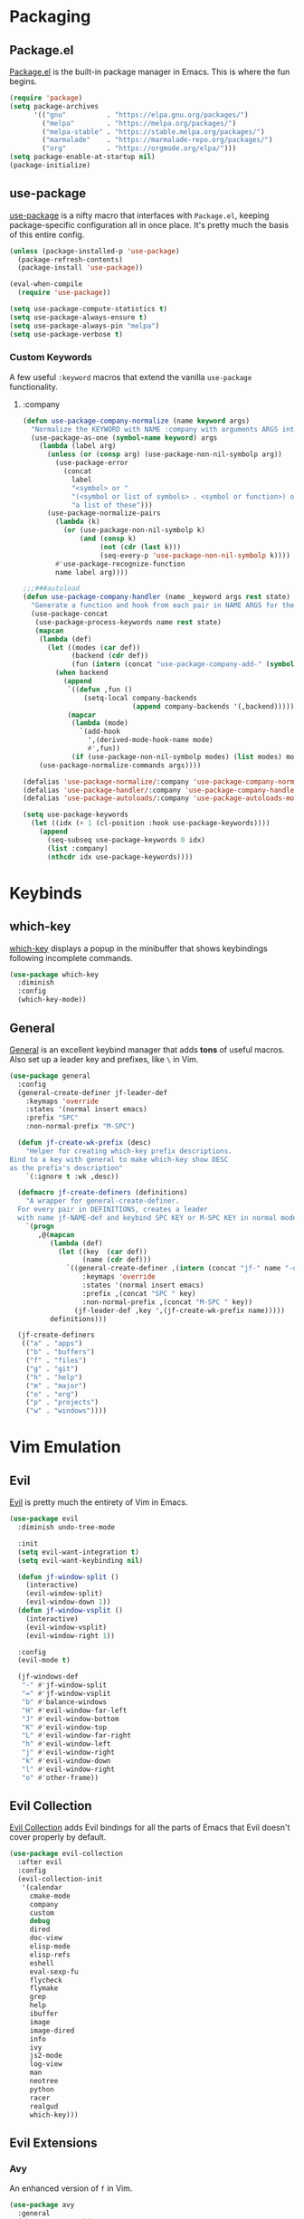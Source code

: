 * Packaging
** Package.el
[[http://wikemacs.org/wiki/Package.el][Package.el]] is the built-in package manager in Emacs. This is where the fun begins.
#+BEGIN_SRC emacs-lisp
  (require 'package)
  (setq package-archives
        '(("gnu"          . "https://elpa.gnu.org/packages/")
          ("melpa"        . "https://melpa.org/packages/")
          ("melpa-stable" . "https://stable.melpa.org/packages/")
          ("marmalade"    . "https://marmalade-repo.org/packages/")
          ("org"          . "https://orgmode.org/elpa/")))
  (setq package-enable-at-startup nil)
  (package-initialize)
#+END_SRC
** use-package
[[https://github.com/jwiegley/use-package][use-package]] is a nifty macro that interfaces with =Package.el=, keeping package-specific
configuration all in once place. It's pretty much the basis of this entire config.
#+BEGIN_SRC emacs-lisp
  (unless (package-installed-p 'use-package)
    (package-refresh-contents)
    (package-install 'use-package))

  (eval-when-compile
    (require 'use-package))

  (setq use-package-compute-statistics t)
  (setq use-package-always-ensure t)
  (setq use-package-always-pin "melpa")
  (setq use-package-verbose t)
#+END_SRC
*** Custom Keywords
A few useful =:keyword= macros that extend the vanilla =use-package= functionality.
**** :company
#+BEGIN_SRC emacs-lisp
  (defun use-package-company-normalize (name keyword args)
    "Normalize the KEYWORD with NAME :company with arguments ARGS into a list of pairs for the handler."
    (use-package-as-one (symbol-name keyword) args
      (lambda (label arg)
        (unless (or (consp arg) (use-package-non-nil-symbolp arg))
          (use-package-error
            (concat
              label
              "<symbol> or "
              "(<symbol or list of symbols> . <symbol or function>) or "
              "a list of these")))
        (use-package-normalize-pairs
          (lambda (k)
            (or (use-package-non-nil-symbolp k)
                (and (consp k)
                     (not (cdr (last k)))
                     (seq-every-p 'use-package-non-nil-symbolp k))))
          #'use-package-recognize-function
          name label arg))))

  ;;;###autoload
  (defun use-package-company-handler (name _keyword args rest state)
    "Generate a function and hook from each pair in NAME ARGS for the keyword with NAME :company, appending the forms to the ‘use-package’ declaration specified by REST and STATE."
    (use-package-concat
     (use-package-process-keywords name rest state)
     (mapcan
      (lambda (def)
        (let ((modes (car def))
              (backend (cdr def))
              (fun (intern (concat "use-package-company-add-" (symbol-name (cdr def))))))
          (when backend
            (append
             `((defun ,fun ()
                 (setq-local company-backends
                             (append company-backends '(,backend)))))
             (mapcar
              (lambda (mode)
                `(add-hook
                  ',(derived-mode-hook-name mode)
                  #',fun))
              (if (use-package-non-nil-symbolp modes) (list modes) modes))))))
      (use-package-normalize-commands args))))

  (defalias 'use-package-normalize/:company 'use-package-company-normalize)
  (defalias 'use-package-handler/:company 'use-package-company-handler)
  (defalias 'use-package-autoloads/:company 'use-package-autoloads-mode)

  (setq use-package-keywords
    (let ((idx (+ 1 (cl-position :hook use-package-keywords))))
      (append
        (seq-subseq use-package-keywords 0 idx)
        (list :company)
        (nthcdr idx use-package-keywords))))
#+END_SRC
* Keybinds
** which-key
[[https://github.com/justbur/emacs-which-key][which-key]] displays a popup in the minibuffer that shows 
keybindings following incomplete commands.
#+BEGIN_SRC emacs-lisp
  (use-package which-key
    :diminish
    :config
    (which-key-mode))
#+END_SRC
** General
[[https://github.com/noctuid/general.el][General]] is an excellent keybind manager that adds *tons* of useful macros.
Also set up a leader key and prefixes, like =\= in Vim.
#+BEGIN_SRC emacs-lisp
  (use-package general
    :config
    (general-create-definer jf-leader-def
      :keymaps 'override
      :states '(normal insert emacs)
      :prefix "SPC"
      :non-normal-prefix "M-SPC")

    (defun jf-create-wk-prefix (desc)
      "Helper for creating which-key prefix descriptions.
  Bind to a key with general to make which-key show DESC
  as the prefix's description"
      `(:ignore t :wk ,desc))

    (defmacro jf-create-definers (definitions)
      "A wrapper for general-create-definer.
    For every pair in DEFINITIONS, creates a leader
    with name jf-NAME-def and keybind SPC KEY or M-SPC KEY in normal mode."
      `(progn
         ,@(mapcan
            (lambda (def)
              (let ((key  (car def))
                    (name (cdr def)))
                `((general-create-definer ,(intern (concat "jf-" name "-def"))
                    :keymaps 'override
                    :states '(normal insert emacs)
                    :prefix ,(concat "SPC " key)
                    :non-normal-prefix ,(concat "M-SPC " key))
                  (jf-leader-def ,key ',(jf-create-wk-prefix name)))))
            definitions)))

    (jf-create-definers
     (("a" . "apps")
      ("b" . "buffers")
      ("f" . "files")
      ("g" . "git")
      ("h" . "help")
      ("m" . "major")
      ("o" . "org")
      ("p" . "projects")
      ("w" . "windows"))))
#+END_SRC
* Vim Emulation
** Evil
[[https://github.com/emacs-evil/evil][Evil]] is pretty much the entirety of Vim in Emacs.
#+BEGIN_SRC emacs-lisp
  (use-package evil
    :diminish undo-tree-mode

    :init
    (setq evil-want-integration t)
    (setq evil-want-keybinding nil)

    (defun jf-window-split ()
      (interactive)
      (evil-window-split)
      (evil-window-down 1))
    (defun jf-window-vsplit ()
      (interactive)
      (evil-window-vsplit)
      (evil-window-right 1))

    :config
    (evil-mode t)

    (jf-windows-def
     "-" #'jf-window-split
     "=" #'jf-window-vsplit
     "b" #'balance-windows
     "H" #'evil-window-far-left
     "J" #'evil-window-bottom
     "K" #'evil-window-top
     "L" #'evil-window-far-right
     "h" #'evil-window-left
     "j" #'evil-window-right
     "k" #'evil-window-down
     "l" #'evil-window-right
     "o" #'other-frame))
#+END_SRC
** Evil Collection
[[https://github.com/emacs-evil/evil-collection][Evil Collection]] adds Evil bindings for all the parts of Emacs that Evil
doesn't cover properly by default.
#+BEGIN_SRC emacs-lisp
  (use-package evil-collection
    :after evil
    :config
    (evil-collection-init
     '(calendar
       cmake-mode
       company
       custom
       debug
       dired
       doc-view
       elisp-mode
       elisp-refs
       eshell
       eval-sexp-fu
       flycheck
       flymake
       grep
       help
       ibuffer
       image
       image-dired
       info
       ivy
       js2-mode
       log-view
       man
       neotree
       python
       racer
       realgud
       which-key)))
#+END_SRC
** Evil Extensions
*** Avy
An enhanced version of =f= in Vim.
#+BEGIN_SRC emacs-lisp
  (use-package avy
    :general
    (:keymaps 'override
      :states 'normal
      "C-f" 'avy-goto-char-in-line
      "C-F" 'avy-goto-char))
#+END_SRC
*** evil-surround
Use =S= and a delimiter to surround in visual mode.
#+BEGIN_SRC emacs-lisp
(use-package evil-surround
    :after evil
    :diminish
    :config
    (global-evil-surround-mode 1))
#+END_SRC
* Emacs
** Defaults
*** Configuration Editing
Add functions for editing and reloading the Emacs config files.
#+BEGIN_SRC emacs-lisp
  (defun jf-edit-config ()
    (interactive)
    (find-file jf-config-file))

  (defun jf-edit-init ()
    (interactive)
    (find-file jf-init-file))

  (defun jf-reload-config ()
    (interactive)
    (org-babel-load-file jf-config-file))

  (jf-files-def
    "e"  (jf-create-wk-prefix "emacs files")
    "ec" #'jf-edit-config
    "ei" #'jf-edit-init
    "er" #'jf-reload-config)
#+END_SRC
*** Add to Load Path
Create and add a folder to the load path for local lisp files.
The folder itself and all descendants will be added to the path.
These packages will take precedence over other libraries with the same name.
#+BEGIN_SRC emacs-lisp
  (unless (file-exists-p jf-load-path)
    (make-directory jf-load-path))

  (let ((default-directory jf-load-path))
    (setq load-path
          (append
           (let ((load-path (copy-sequence load-path)))
             (append
              (copy-sequence (normal-top-level-add-to-load-path '(".")))
              (normal-top-level-add-subdirs-to-load-path)))
           load-path)))
#+END_SRC
*** File Not Found Functions
Offer to create parent folders when a file is opened
Offer to create nonexistant parent directories.
#+BEGIN_SRC emacs-lisp
  (defun jf-create-nonexistant-directories ()
    (let ((parent-directory (file-name-directory buffer-file-name)))
      (when (and (not (file-exists-p parent-directory))
                (y-or-n-p (format "Directory `%s' does not exist. Create it?" parent-directory)))
        (make-directory parent-directory t)))) ; last argument specifies to behave like `mkdir -p'

  (add-to-list 'find-file-not-found-functions #'jf-create-nonexistant-directories)
#+END_SRC
*** Customize Location
Make changes in =M-x customize= go somewhere other than being schlunked into =init.el=.
#+BEGIN_SRC emacs-lisp
  (setq custom-file (concat user-emacs-directory "_customize.el"))
  (load custom-file t)
#+END_SRC
*** Disable Bell
Shut up, emacs.
#+BEGIN_SRC emacs-lisp
  (setq ring-bell-function #'ignore)
#+END_SRC
*** Shorter Prompts
Make =yes-or-no= prompts ask for =y-or-n= instead. Saves loads of time™.
#+BEGIN_SRC emacs-lisp
  (defalias 'yes-or-no-p #'y-or-n-p)
#+END_SRC
*** Move Backup Files
By default, emacs gunks up every folder with =file~= backups 
and =#file#= lockfiles. Schlunk them all in =/tmp= instead.
#+BEGIN_SRC emacs-lisp
  (setq backup-directory-alist
        `((".*" . ,temporary-file-directory)))
  (setq auto-save-file-name-transforms
        `((".*" ,temporary-file-directory t)))
#+END_SRC
*** Secure auth-source
GPG encrypt stored auth tokens from [[https://www.gnu.org/software/emacs/manual/html_mono/auth.html][auth-source]] instead of storing them in plaintext.
#+BEGIN_SRC emacs-lisp
  (setq auth-sources '("~/.emacs.d/authinfo.gpg"))
#+END_SRC
*** Use UTF-8
Pleeeease default to UTF-8, Emacs.
#+BEGIN_SRC emacs-lisp
  (setq locale-coding-system 'utf-8)
  (set-terminal-coding-system 'utf-8)
  (set-keyboard-coding-system 'utf-8)
  (set-selection-coding-system 'utf-8)
  (prefer-coding-system 'utf-8)
#+END_SRC
*** Trash when Deleting
Don't permanently delete stuff unless asked.
#+BEGIN_SRC emacs-lisp
  (setq delete-by-moving-to-trash t)
#+END_SRC
*** Open Compressed Files
...automatically.
#+BEGIN_SRC emacs-lisp
  (setq auto-compression-mode t)
#+END_SRC
*** Save Minibuffer History
#+BEGIN_SRC emacs-lisp
  (savehist-mode 1)
  (setq history-length 1000)
#+END_SRC
*** Double Spaces
Why sentences would need double spaces to end I do not know.
#+BEGIN_SRC emacs-lisp
  (set-default 'sentence-end-double-space nil)
#+END_SRC
*** Eval Print Level
Print more stuff when running =C-x C-e= or =(eval-last-sexp)=
#+BEGIN_SRC emacs-lisp
  (setq eval-expression-print-level 100)
#+END_SRC
** UI
*** Font
Engage a nice coding font.
#+BEGIN_SRC emacs-lisp
  (add-to-list 'default-frame-alist '(font . "Fira Code 12"))
  (set-face-attribute 'default t :font "Fira Code 12")
#+END_SRC
*** Menu Bar
Disable the useless cruft at the top of the screen.
#+BEGIN_SRC emacs-lisp
  (menu-bar-mode -1)
  (tool-bar-mode -1)
  (scroll-bar-mode -1)
#+END_SRC
*** Modeline
**** Diminish
Adds support for =:diminish= in use-package declarations, which hides a mode from the modeline.
#+BEGIN_SRC emacs-lisp
(use-package diminish)
#+END_SRC
**** Column Number
Show line and column numbers in the modeline.
#+BEGIN_SRC emacs-lisp
(setq line-number-mode t)
(setq column-number-mode t)
#+END_SRC
*** Line Numbers
Use the default emacs relative line numbers, but switch to absolute lines when in insert mode.
#+BEGIN_SRC emacs-lisp
  (use-package nlinum-relative
    :config
    (nlinum-relative-setup-evil)
    :hook (prog-mode . nlinum-relative-mode))
#+END_SRC

*** Show Matching Parens
Shows matching parenthesis  
#+BEGIN_SRC emacs-lisp
(require 'paren)
(setq show-paren-delay 0)
(show-paren-mode)
#+END_SRC
*** Scrolling
Scroll smooth-ish-ly instead of jarring jumps.
#+BEGIN_SRC emacs-lisp
  (use-package smooth-scroll
    :config
    (smooth-scroll-mode t))
#+END_SRC
*** Dashboard
Show a cool custom dashboard buffer on startup.
#+BEGIN_SRC emacs-lisp
  (use-package dashboard
    :diminish page-break-lines-mode
    :config
    (dashboard-setup-startup-hook)
    (setq initial-buffer-choice (lambda () (get-buffer "*dashboard*")))

    :custom
    (dashboard-startup-banner 'logo)
    (dashboard-banner-logo-title "Welcome to Electronic Macs")
    (dashboard-items
     '((recents . 5)
       (agenda)
       (bookmarks . 5)
       (registers . 5))))
#+END_SRC
** Themes
*** pywal
Fancy dynamic color scheme generation from desktop wallpapers.
Requires additional setup on the machine itself.
#+BEGIN_SRC emacs-lisp
  (defvar jf-theme-pywal-path "~/.cache/wal/colors.el" "Path to the colorscheme generated by pywal.")

  (defun jf-theme-pywal ()
    (load-file jf-theme-pywal-path))

  (when (eq 'jf-theme 'jf-theme-pywal)
    (require 'filenotify)
    (file-notify-add-watch jf-theme-pywal-path '(change) #'jf-theme-pywal))
#+END_SRC
*** spacemacs
This theme is pretty fancy and has lots of supported modes.
#+BEGIN_SRC emacs-lisp
  (unless (package-installed-p 'spacemacs-theme)
    (package-install 'spacemacs-theme))

  (defun jf-theme-spacemacs ()
    (load-theme 'spacemacs-dark))
#+END_SRC
*** Transparency
Sets the window's transparency, to better admire choice wallpapers.
The first number in the alpha section applies when the window is
active, the second when it's inactive.
#+BEGIN_SRC emacs-lisp
(set-frame-parameter (selected-frame) 'alpha 85)
(add-to-list 'default-frame-alist '(alpha . 85))
#+END_SRC
    
*** Helpers
#+BEGIN_SRC emacs-lisp
  (defvar jf-theme #'jf-theme-pywal "Theme function to call.")

  (defun jf-apply-theme ()
    "Apply the current theme as set by jf-theme."
    (funcall jf-theme))

  (jf-apply-theme)
#+END_SRC
* Organization
** Capture Templates
All capture templates, from tasks to bookmarks.
*** Refile Targets
Goodize the refiling targets to allow refiling to arbitrary subtrees.
#+BEGIN_SRC emacs-lisp
  (defun jf-org-capture-refile ()
    (interactive)
    (setq-local org-refile-targets '((nil :maxlevel . 5)))
    (setq-local org-refile-use-outline-path t)
    (org-refile))
#+END_SRC
*** Tasks
#+BEGIN_SRC emacs-lisp
  (setq jf-org-capture-task-templates
        '(("t" "Todo")
          ("tg" "General" entry
           (file+headline "notes.org" "Todo")
           "** TODO %^{todo}\nNotes: %?\n")
          ("tt" "General (Date)" entry
           (file+olp+datetree "notes.org")
           "*** TODO %^{todo}\nDue: %^t\nNotes: %?\n")
          ("tT" "General (Date+Time)" entry
           (file+olp+datetree "notes.org")
           "*** TODO %^{todo}\nDue: %^T\nNotes: %?\n")
          ("ts" "School (Date)" entry
           (file+olp+datetree "notes.org")
           "*** TODO %^{todo}\nDue: %^t\nClass: %^{class}\nNotes: %?\n")
          ("tS" "School (Date+Time)" entry
           (file+olp+datetree "notes.org")
           "*** TODO %^{todo}\nDue: %^T\nClass: %^{class}\nNotes: %?\n")))
#+END_SRC
*** Bookmarks
#+BEGIN_SRC emacs-lisp
  (setq jf-org-capture-bookmark-templates
        '(("b" "Bookmark" entry
           (file+headline "links.org" "Unsorted Links")
           "** [[%^{link}][%^{name}]]\nCreated: %U\nAbout: %^{description}%?\n")))
#+END_SRC
*** Personal
#+BEGIN_SRC emacs-lisp
  (setq jf-org-capture-personal-templates
        '(("j" "Journal")
          ("jj" "Journal Entry" entry
           (file+olp+datetree "journal.org")
           "**** Today's Events\n%?")
          ("jt" "Thoughts" entry
           (file+headline "notes.org" "Thoughts")
           "** %^{summary}\n%U\n%?")
          ("jd" "Dream Journal Entry" entry
           (file+olp+datetree "dreams.org")
           "**** Dream\n%?")))
#+END_SRC
*** Protocol
#+BEGIN_SRC emacs-lisp
  (setq jf-org-capture-protocol-templates
        '(("w" "Website" entry
           (file+headline "sites.org" "Unsorted Sites")
           "** [[%:link][%:description%?]]\nCreated: %U\nAbout: %^{description}%?\n%:initial")))
#+END_SRC
*** All
Tie it all together.
#+BEGIN_SRC emacs-lisp
  (setq jf-org-capture-templates
        (append
         jf-org-capture-task-templates
         jf-org-capture-personal-templates
         jf-org-capture-bookmark-templates
         jf-org-capture-protocol-templates))
#+END_SRC
** Structure Templates
Defines expansions with =<= followed by a string in org-mode.
*** Source Blocks
#+BEGIN_SRC emacs-lisp
  (setq jf-org-source-structure-templates
        '(("el" "#+BEGIN_SRC emacs-lisp\n?\n#+END_SRC")))
#+END_SRC
*** All
Tie it all together.
#+BEGIN_SRC emacs-lisp
(setq jf-org-structure-templates
    (append
        jf-org-source-structure-templates))
#+END_SRC

** Org-mode
Keep org-mode up to date straight from the cow's utters.
If the manual is not on your computer, it's [[https://orgmode.org/manual/][here]].
#+BEGIN_SRC emacs-lisp
  (use-package org
    :pin org
    :mode ("\\.org\\'" . org-mode)
    :hook ((org-mode . org-indent-mode)
           (org-capture-mode . evil-insert-state))

    :general
    (jf-major-def
     :keymaps 'org-mode-map
     "e" 'org-export-dispatch
     "a" 'org-attach)
    (jf-org-def
     "a" 'org-agenda
     "c" 'org-capture
     "l" 'org-store-link
     "b" 'org-switchb
     "r" 'jf-org-capture-refile)
    :custom
    (org-directory "~/Documents/org")
    (org-agenda-files '("~/Documents/org/"))
    (org-default-notes-file "notes.org")
    (org-agenda-include-diary t)
    (org-src-window-setup 'current-window "Edit source code in the current window")
    (org-src-fontify-natively t "Highlight syntax in source blocks")
    (org-latex-to-pdf-process '("latexmk -f pdf %f") "Use pdflatex for export")
    (org-capture-templates jf-org-capture-templates)
    (org-structure-template-alist (append org-structure-template-alist jf-org-structure-templates)))
#+END_SRC
** Pretty org-mode bullets
Make bullets look choice
#+BEGIN_SRC emacs-lisp
  (use-package org-bullets
    :hook (org-mode . org-bullets-mode))
#+END_SRC
* Communication
* Web
* Tools
** Fuzzy Matching
Most facilities are provided by [[https://github.com/abo-abo/swiper][Ivy]] and friends, which build on existing emacs commands.
*** Smex
While the actual smex command is not in use, 
counsel-M-x will use it for sorting by usage.
#+BEGIN_SRC emacs-lisp
(use-package smex)
#+END_SRC
*** Ivy
#+BEGIN_SRC emacs-lisp
  (use-package ivy
    :init
    (defun jf-kill-current-buffer ()
      (interactive)
      (kill-buffer (current-buffer)))
    (defun jf-kill-all-buffers ()
      (interactive)
      (seq-do 'kill-buffer (buffer-list)))

    :general
    (jf-buffers-def
      "b" 'ivy-switch-buffer
      "v" 'ivy-push-view
      "V" 'ivy-pop-view
      "c" 'jf-kill-current-buffer
      "C" 'jf-kill-all-buffers)

    :custom
    (ivy-use-virtual-buffers t)
    (ivy-count-format "%d/%d"))
#+END_SRC
*** Counsel
A collection of ivy enhanced versions of common Emacs commands.
#+BEGIN_SRC emacs-lisp
  (use-package counsel
    :general
    ("M-x" 'counsel-M-x)
    (jf-leader-def
      :states 'normal
      "x" 'counsel-M-x)
    (jf-files-def
      "f" 'counsel-find-file)
    (jf-help-def
      "a" 'counsel-apropos
      "f" 'counsel-describe-function
      "k" 'counsel-descbinds
      "l" 'counsel-find-library
      "s" 'counsel-info-lookup-symbol
      "u" 'counsel-unicode-char
      "v" 'counsel-describe-variable))
#+END_SRC
*** Swiper
An ivy-ified replacement for isearch.
#+BEGIN_SRC emacs-lisp
  (use-package swiper
    :after evil
    :general
    (:keymaps 'override
      :states 'normal
      "/" 'swiper
      "n" 'evil-search-previous
      "N" 'evil-search-next))
#+END_SRC

** Neotree
A cool toggleable directory structure sidebar.
It needs icon fonts, installed with =M-x all-the-icons-install-fonts=.
#+BEGIN_SRC emacs-lisp
  (use-package all-the-icons)
  (use-package neotree
    :after all-the-icons
    :general
    (jf-apps-def
      "t" 'neotree-toggle)
    :custom
    (neo-theme (if (display-graphic-p) 'icons 'arrow)))
#+END_SRC
** Ranger
Brings the glory of [[https://github.com/ralesi/ranger.el][Ranger]] to Emacs.
#+BEGIN_SRC emacs-lisp
  (use-package ranger
    :commands (ranger deer))
#+END_SRC
** Sunshine
Allows retrieving OpenWeatherMap forecasts in the minibuffer.
#+BEGIN_SRC emacs-lisp
  (use-package sunshine
    :commands sunshine-forecast
    :general
    (jf-apps-def
     "w" #'sunshine-forecast)
    :custom
    (sunshine-location "New York, US")
    (sunshine-appid "7caf100277f14845e7f354c6590a09cb")
    (sunshine-show-icons t))
#+END_SRC
* Programming
** Formatting
*** Indentation
Set some *sane* defaults
#+BEGIN_SRC emacs-lisp
(setq jf-tab-width 4)
(setq-default python-indent-offset jf-tab-width)
(setq-default evil-shift-width jf-tab-width)
(setq-default c-basic-offset jf-tab-width)
; Disable annoying electric indent of previous lines
(setq-default electric-indent-inhibit t)
; Eat the whole tab when I press backspace
(setq backward-delete-char-untabify-method 'hungry)
#+END_SRC
Define some *useful* helper functions
#+BEGIN_SRC emacs-lisp
  (defun jf-indent-tabs (width)
    (interactive "nTab width: ")
    (setq tab-width width)
    (local-set-key (kbd "TAB") 'tab-to-tab-stop)
    (setq indent-tabs-mode t))

  (defun jf-indent-spaces (num)
    (interactive "nNumber of spaces: ")
    (setq tab-width num)
    (setq indent-tabs-mode nil))

  ;; Default
  (jf-indent-spaces 4)

  ;; Define functions for every level of indent that might need hooking
  (cl-macrolet
      ((jf-define-indent-funs (widths)
         `(progn
            ,@(mapcan
               (lambda (num)
                 `((defun ,(intern (concat "jf-indent-" (number-to-string num) "-spaces")) ()
                     (jf-indent-spaces ,num))
                   (defun ,(intern (concat "jf-indent-tabs-" (number-to-string num))) ()
                     (jf-indent-tabs ,num))))
               widths))))
    (jf-define-indent-funs (2 4 8)))

  ;; TODO: Replace with dedicated whitespace config
  (setq whitespace-style '(face tabs tab-mark trailing))
  (custom-set-faces
     '(whitespace-tab ((t (:foreground "#636363")))))

  ;; Make tabs visible
  (setq whitespace-display-mappings
     '((tab-mark 9 [124 9] [92 9])))

  (add-hook 'prog-mode-hook #'whitespace-mode)
#+END_SRC
*** Parentheses
**** Smartparens
[[https://github.com/Fuco1/smartparens][Smartparens]] handles parens for languages that aren't lispy.
#+BEGIN_SRC emacs-lisp
  (use-package smartparens
    :diminish
    :commands smartparens-mode
    :config
    (require 'smartparens-config))
#+END_SRC
**** ParEdit
And [[https://www.emacswiki.org/emacs/ParEdit][ParEdit]] handles the rest.
#+BEGIN_SRC emacs-lisp
  (use-package paredit
    :diminish
    :commands enable-paredit-mode)
#+END_SRC
**** Evil-Cleverparens
[[https://github.com/luxbock/evil-cleverparens][Evil-Cleverparens]] adds additional features to Evil all about
working with sexps, including keeping parens balanced when
using commands like =dd=.
#+BEGIN_SRC emacs-lisp
  (use-package evil-cleverparens
    :diminish
    :commands evil-cleverparens-mode)
#+END_SRC
**** Activation
Pick a suitable parenthesis editing mode for the
current major mode when entering any prog-mode derivative.
#+BEGIN_SRC emacs-lisp
  (defun jf-paren-mode ()
    (if (member major-mode '(emacs-lisp-mode
                             lisp-mode
                             lisp-interaction-mode
                             scheme-mode))
        (enable-paredit-mode)
      (smartparens-mode)))

  (add-hook 'prog-mode-hook #'jf-paren-mode)
#+END_SRC
*** Whitespace
**** ws-butler
Unobtrusively cleans up whitespace before EOLs 
as you edit, stopping the noisy commits generated 
from blanket trimming entire files.
#+BEGIN_SRC emacs-lisp
  (use-package ws-butler
    :hook (prog-mode . ws-butler-mode))
#+END_SRC
*** pretty-mode
[[https://github.com/pretty-mode/pretty-mode][pretty-mode]] redisplays parts of the Emacs buffer as pretty symbols.
#+BEGIN_SRC emacs-lisp
  (use-package pretty-mode
    :hook (prog-mode . pretty-mode)
    :config
    (pretty-deactivate-groups '(:arithmetic
                                :sub-and-superscripts))
    (pretty-activate-groups '(:equality
                              :ordering
                              :ordering-double
                              :ordering-triple
                              :arrows
                              :arrows-twoheaded
                              :punctuation
                              :logic
                              :sets)))
#+END_SRC

*** Prettify-Symbols-Mode
Allows custom unicode replacement of symbols. Fill in the gaps where
pretty-mode left off.
**** Python
#+BEGIN_SRC emacs-lisp
  (defun jf-prettify-python ()
    (dolist (pair '(;; Syntax
           ("in" .       #x2208)
           ("not in" .   #x2209)
           ("return" .   #x27fc)
           ("yield" .    #x27fb)
           ("for" .      #x2200)
           ;; Base Types
           ("int" .      #x2124)
           ("float" .    #x211d)
           ("str" .      #x1d54a)
           ("True" .     #x1d54b)
           ("False" .    #x1d53d)))
      (push pair prettify-symbols-alist)))

  (add-hook 'python-mode-hook #'prettify-symbols-mode)
  (add-hook 'python-mode-hook #'jf-prettify-python)
#+END_SRC

** Checkers
*** Flycheck
Flycheck highlights syntax errors in a few languages.
#+BEGIN_SRC emacs-lisp
  (use-package flycheck
    :hook (prog-mode . flycheck-mode))
#+END_SRC
*** Column 80 Highlight
Add a hotkey for highlighting column 80
and activate it in =prog-mode=
#+BEGIN_SRC emacs-lisp
  (use-package fill-column-indicator
    :init
    (setq fci-rule-use-dashes t)
    (setq fci-rule-column 80)
    :general
    (jf-major-def
      :keymaps 'prog-mode-map
      "8" 'fci-mode))
#+END_SRC

** Completion
*** Company
Company auto-completes stuff in the buffer, and company-quickhelp shows 
documentation popups when idling on a completion candidate.
#+BEGIN_SRC emacs-lisp
  (use-package company
    :hook (prog-mode . company-mode)
    :general
    (:keymaps 'company-active-map
              "C-SPC" 'company-abort)

    :custom
    (company-maximum-prefix-length 2)
    (company-idle-delay 0.2 "Decrease idle delay"))

  (use-package company-quickhelp
    :after company
    :hook (company-mode . company-quickhelp-mode))
#+END_SRC
** Snippets
Yasnippet adds support for custom snippets
#+BEGIN_SRC emacs-lisp
  (use-package yasnippet
    :hook (prog-mode . yas-minor-mode)
    :custom
    (yas-snippet-dirs
     '("~/.emacs.d/snippets"
       "~/.emacs.d/elpa/yasnippet-snippets-0.6/snippets")))
#+END_SRC

** Debugging
*** Realgud
[[https://github.com/realgud/realgud][Realgud]] is a modular frontend for many debuggers, right in Emacs.
#+BEGIN_SRC emacs-lisp
  (use-package realgud
    :commands
    (realgud:gdb
     realgud:lldb
     realgud:node-inspect
     realgud:pdb
     realgud:trepan3k))
#+END_SRC
*** RMSbolt
[[https://github.com/emacsmirror/rmsbolt][RMSbolt]] Shows disassembly in a buffer next to code, highlighting relevant regions.
#+BEGIN_SRC emacs-lisp
  (use-package rmsbolt
    :commands rmsbolt-mode)
#+END_SRC
** Git
*** Magit
It's magic git!
Keybinds [[https://github.com/emacs-evil/evil-magit][here]]
#+BEGIN_SRC emacs-lisp
  (use-package magit
    :general
    (jf-git-def
      "b" 'magit-blame-addition
      "B" 'magit-blame-reverse
      "s" 'magit-status))
#+END_SRC
It's *evil* magic git!
#+BEGIN_SRC emacs-lisp
(use-package evil-magit
  :after (evil magit))
#+END_SRC
*** Forge
Magic GitHub facilities for git forges such as GitHub and GitLab!
#+BEGIN_SRC emacs-lisp
  (use-package forge
    :after magit
    :preface
    (defvar jf-lcsr-git-host
          '("git.lcsr.rutgers.edu" "git.lcsr.rutgers.edu/api/v4" "git.lcsr.rutgers.edu" forge-gitlab-repository))
    :config
    (setq forge-alist (append forge-alist (list jf-lcsr-git-host))))
#+END_SRC
*** Smeargle
Highlights regions in files by last update time.
Older regions are more whitey and newer regions are more blacky.
#+BEGIN_SRC emacs-lisp
  (use-package smeargle
    :general
    (jf-git-def
      "H t" 'smeargle
      "H h" 'smeargle-commits
      "H c" 'smeargle-clear))
#+END_SRC
** Projects
Projectile provides project-level features like
make shortcuts and file switching
#+BEGIN_SRC emacs-lisp
  (use-package projectile
    :defer t
    :preface
    (defvar jf-projects-path "~/Documents/dev")

    :general
    (jf-leader-def
     "p" '(:keymap projectile-command-map))

    :config
    (projectile-mode 1)
    ;; Discover projects in jf-projects-path
    (let ((subdirs (directory-files jf-projects-path t)))
      (dolist (dir subdirs)
        (unless (member (file-name-nondirectory dir) '(".." "."))
          (when (file-directory-p dir)
            (let ((default-directory dir)
                  (projectile-cached-project-root dir))
              (when (projectile-project-p)
                (projectile-add-known-project (projectile-project-root))))))))

    :custom
    (projectile-completion-system 'ivy)
    (projectile-project-search-path (list jf-projects-path)))
#+END_SRC
** Languages
*** Fish
Mode for editing of scripts for the fish shell.
#+BEGIN_SRC emacs-lisp
  (use-package fish-mode
    :mode "\\.fish\\'")
#+END_SRC
*** Markdown
Mode for editing markdown.
#+BEGIN_SRC emacs-lisp
  (use-package markdown-mode
    :mode "\\.md\\'")
#+END_SRC

*** Python
Jedi for autocompletion sources in python-mode.
#+BEGIN_SRC emacs-lisp
  (use-package company-jedi
    :company python-mode)
#+END_SRC
*** Javascript
[[https://github.com/mooz/js2-mode][js2-mode]] improves the default js mode.
#+BEGIN_SRC emacs-lisp
  (use-package js2-mode
    :mode "\\.js\\'"
    :interpreter "node")
#+END_SRC
*** Web
Web-mode should give everything you need for a web-dev major mode.
Company integration is done with company-web.
#+BEGIN_SRC emacs-lisp
  (use-package web-mode
    :mode ("\\.html\\'"
           "\\.php\\'"
           "\\.blade\\.")
    :custom
    (web-mode-code-indent-offset 4)
    (web-mode-indent-style 4))

  (use-package company-web
    :company web-mode)
#+END_SRC

*** JSON
Mode for editing JSON files.
#+BEGIN_SRC emacs-lisp
  (use-package json-mode
    :mode "\\.json\\'")
#+END_SRC
*** YAML
Mode for editing YAML files.
#+BEGIN_SRC emacs-lisp
  (use-package yaml-mode
    :mode "\\.yaml\\'")
#+END_SRC

*** Arch PKGBUILD
Mode for editing PKGBUILD files.
#+BEGIN_SRC emacs-lisp
  (use-package pkgbuild-mode
    :mode ".*PKGBUILD\\'")
#+END_SRC

*** LaTeX
**** AUCTeX
AUCTeX is a major mode for editing TeX.
Company completions are handled by company-auctex and company-math.
#+BEGIN_SRC emacs-lisp
  (use-package tex
    :defer t
    :ensure auctex
    :general
    (jf-major-def
     :keymaps 'TeX-mode-map
     "e" 'TeX-command-run-all)

    :custom
    (TeX-auto-save t))

  (use-package company-auctex
    :company LaTeX-mode)

  (use-package company-math
    :company ((TeX-mode . company-math-symbols-latex)
              (TeX-mode . company-math-symbols-unicode)
              (TeX-mode . company-latex-commands)))
#+END_SRC
**** Cdlatex
cdlatex adds better TeX-specific template expansions and other niceties.
***** Environment
#+BEGIN_SRC emacs-lisp
  (setq jf-cdlatex-envs nil)
#+END_SRC
***** Commands
#+BEGIN_SRC emacs-lisp
  (setq jf-cdlatex-commands nil)
#+END_SRC
***** Math Symbols
#+BEGIN_SRC emacs-lisp
  (setq jf-cdlatex-symbols
        '((?I ("\\infty"))))
#+END_SRC
***** Setup
#+BEGIN_SRC emacs-lisp
  (use-package cdlatex
    :hook (LaTeX-mode . cdlatex-mode)
    :custom
    (cdlatex-env-alist jf-cdlatex-envs)
    (cdlatex-command-alist jf-cdlatex-commands)
    (cdlatex-math-symbol-alist jf-cdlatex-symbols))
#+END_SRC
*** Rust
#+BEGIN_SRC emacs-lisp
  (use-package rust-mode
    :mode "\\.rs\\'"
    :general)

  (use-package flycheck-rust
    :after flycheck
    :hook (rust-mode . flycheck-rust-setup))

  (use-package racer
    :hook ((rust-mode . racer-mode)
           (rust-mode . eldoc-mode))
    :custom
    (racer-cmd "~/.cargo/bin/racer")
    (racer-rust-src-path "~/.rustup/toolchains/nightly-x86_64-unknown-linux-gnu/lib/rustlib/src/rust/src"))

  (use-package cargo
    :hook (rust-mode . cargo-minor-mode)
    :general
    (jf-major-def
     :keymaps 'rust-mode-map
     "b" #'cargo-process-build
     "r" #'cargo-process-run
     "t" #'cargo-process-test))
#+END_SRC
*** C/C++
**** Irony
Irony handles enhanced C/C++ operations powered by clang
company-irony for company integration
#+BEGIN_SRC emacs-lisp
  (use-package irony
    :hook ((c-mode c++-mode) . irony-mode)
           (irony-mode . irony-cdb-autosetup-compile-options))

  (use-package flycheck-irony
    :after flycheck
    :hook (irony-mode . flycheck-irony-setup))

  (use-package company-irony
    :company irony-mode)

  (use-package company-irony-c-headers
    :company irony-mode)
#+END_SRC
